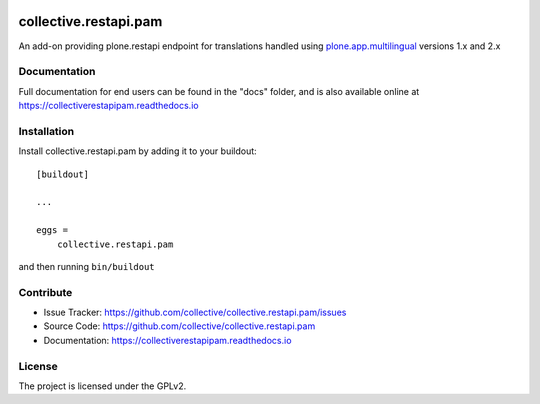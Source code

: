 

.. image:: https://secure.travis-ci.org/collective/collective.restapi.pam.png?branch=master
 :target: http://travis-ci.org/collective/collective.restapi.pam

.. image:: https://coveralls.io/repos/github/collective/collective.restapi.pam/badge.svg?branch=master
 :target: https://coveralls.io/github/collective/collective.restapi.pam?branch=master

.. image:: https://landscape.io/github/collective/collective.restapi.pam/master/landscape.svg?style=flat
  :target: https://landscape.io/github/collective/collective.restapi.pam/master
  :alt: Code Health

.. image:: https://readthedocs.org/projects/collectiverestapipam/badge/?version=latest
  :target: https://collectiverestapipam.readthedocs.io/en/latest/?badge=latest


======================
collective.restapi.pam
======================

An add-on providing plone.restapi endpoint for translations handled using
`plone.app.multilingual`_ versions 1.x and 2.x


Documentation
-------------

Full documentation for end users can be found in the "docs" folder, and is also available online at https://collectiverestapipam.readthedocs.io



Installation
------------

Install collective.restapi.pam by adding it to your buildout::

    [buildout]

    ...

    eggs =
        collective.restapi.pam


and then running ``bin/buildout``


Contribute
----------

- Issue Tracker: https://github.com/collective/collective.restapi.pam/issues
- Source Code: https://github.com/collective/collective.restapi.pam
- Documentation: https://collectiverestapipam.readthedocs.io


License
-------

The project is licensed under the GPLv2.

.. _`plone.app.multilingual`: https://pypi.python.org/pypi/plone.app.multilingual
